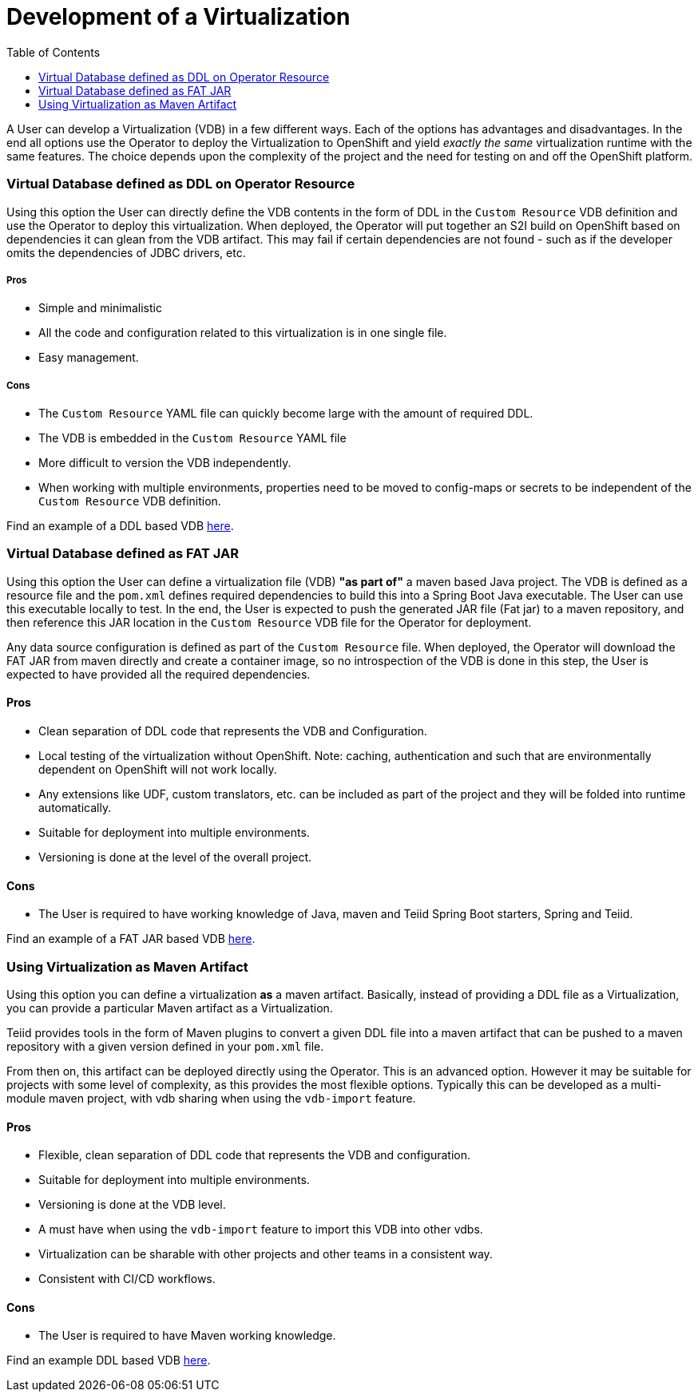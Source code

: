 :toc:

= Development of a Virtualization

A User can develop a Virtualization (VDB) in a few different ways. Each of the options has advantages and disadvantages. In the end all options use the Operator to deploy the Virtualization to OpenShift and yield _exactly the same_ virtualization runtime with the same features. The choice depends upon the complexity of the project and the need for testing on and off the OpenShift platform.  

=== Virtual Database defined as DDL on Operator Resource
Using this option the User can directly define the VDB contents in the form of DDL in the `Custom Resource` VDB definition and use the Operator to deploy this virtualization. When deployed, the Operator will put together an S2I build on OpenShift based on dependencies it can glean from the VDB artifact. This may fail if certain dependencies are not found - such as if the developer omits the dependencies of JDBC drivers, etc.

===== Pros
* Simple and minimalistic
* All the code and configuration related to this virtualization is in one single file. 
* Easy management. 

===== Cons
* The `Custom Resource` YAML file can quickly become large with the amount of required DDL.
* The VDB is embedded in the `Custom Resource` YAML file
* More difficult to version the VDB independently.
* When working with multiple environments, properties need to be moved to config-maps or secrets to be independent of the `Custom Resource` VDB definition.

Find an example of a DDL based VDB <<dv-on-openshift.adoc#YML_DDL,here>>.

=== Virtual Database defined as FAT JAR
Using this option the User can define a virtualization file (VDB) *"as part of"* a maven based Java project. The VDB is defined as a resource file and the `pom.xml` defines required dependencies to build this into a Spring Boot Java executable. The User can use this executable locally to test. In the end, the User is expected to push the generated JAR file (Fat jar) to a maven repository, and then reference this JAR location in the `Custom Resource` VDB file for the Operator for deployment.

Any data source configuration is defined as part of the `Custom Resource` file. When deployed, the Operator will download the FAT JAR from maven directly and create a container image, so no introspection of the VDB is done in this step, the User is expected to have provided all the required dependencies.

==== Pros
* Clean separation of DDL code that represents the VDB and Configuration.
* Local testing of the virtualization without OpenShift. Note: caching, authentication and such that are environmentally dependent on OpenShift will not work locally.
* Any extensions like UDF, custom translators, etc. can be included as part of the project and they will be folded into runtime automatically.
* Suitable for deployment into multiple environments.
* Versioning is done at the level of the overall project.

==== Cons
* The User is required to have working knowledge of Java, maven and Teiid Spring Boot starters, Spring and Teiid.

Find an example of a FAT JAR based VDB <<dv-on-openshift.adoc#YML_FATJAR,here>>.

=== Using Virtualization as Maven Artifact
Using this option you can define a virtualization *as* a maven artifact. Basically, instead of providing a DDL file as a Virtualization, you can provide a particular Maven artifact as a Virtualization.

Teiid provides tools in the form of Maven plugins to convert a given DDL file into a maven artifact that can be pushed to a maven repository with a given version defined in your `pom.xml` file. 

From then on, this artifact can be deployed directly using the Operator. This is an advanced option.  However it may be suitable for projects with some level of complexity, as this provides the most flexible options. Typically this can be developed as a multi-module maven project, with vdb sharing when using the `vdb-import` feature.

==== Pros
* Flexible, clean separation of DDL code that represents the VDB and configuration.
* Suitable for deployment into multiple environments.
* Versioning is done at the VDB level.
* A must have when using the `vdb-import` feature to import this VDB into other vdbs.
* Virtualization can be sharable with other projects and other teams in a consistent way.
* Consistent with CI/CD workflows.

==== Cons
* The User is required to have Maven working knowledge.

Find an example DDL based VDB <<dv-on-openshift.adoc#YML_MAVEN,here>>.

